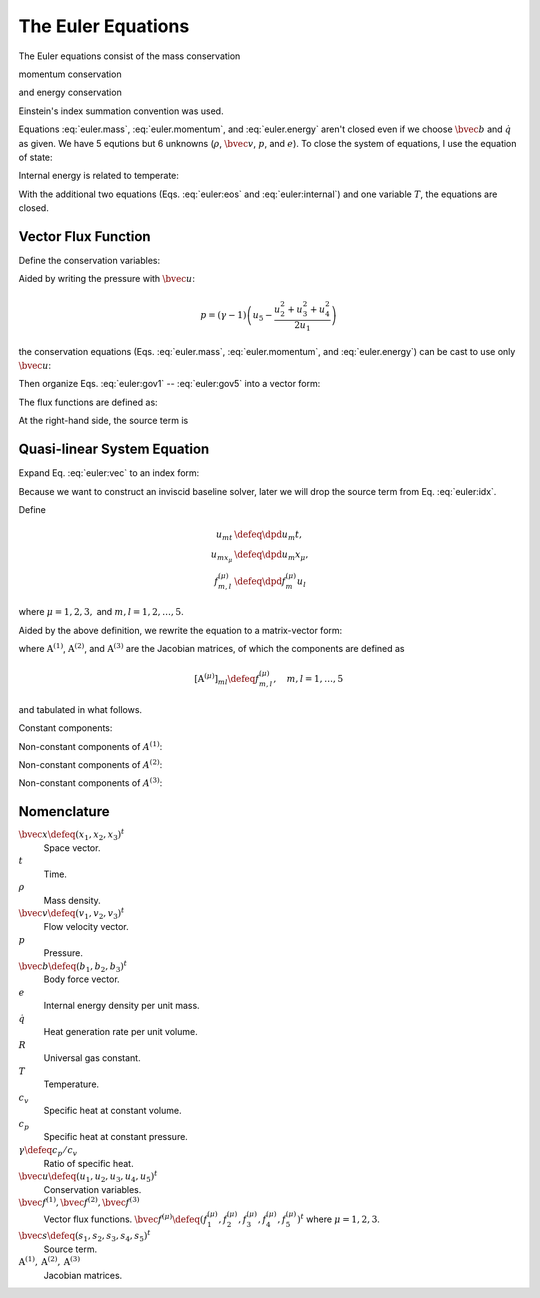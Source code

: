 ===================
The Euler Equations
===================

The Euler equations consist of the mass conservation

.. math::
  :label: euler.mass

  \newcommand{\bvec}[1]{\mathbf{#1}}
  \newcommand{\defeq}{\buildrel{\text{def}}\over{=}}
  \newcommand{\dpd}[3][]{\mathinner{
  \dfrac{\partial{^{#1}}#2}{\partial{#3^{#1}}}
  }}

  \frac{\partial\rho}{\partial t} + \frac{\partial\rho v_j}{\partial x_j}
    = 0

momentum conservation

.. math::
  :label: euler.momentum

  \frac{\partial\rho v_i}{\partial t} 
    + \frac{\partial\rho v_iv_j}{\partial x_j}
    = \frac{\partial p}{\partial x_j} + \rho b_i

and energy conservation

.. math::
  :label: euler.energy

  \frac{\partial}{\partial t}
      \left[\rho\left( e + \frac{v_k^2}{2} \right)\right]
    + \frac{\partial}{\partial x_j}
        \left[\rho\left( e + \frac{v_k^2}{2} \right)v_j\right]
    = \rho \dot{q} - \frac{\partial pv_j}{\partial x_j} + \rho b_jv_j

Einstein's index summation convention was used.

Equations :eq:`euler.mass`, :eq:`euler.momentum`, and :eq:`euler.energy` aren't
closed even if we choose :math:`\bvec{b}` and :math:`\dot{q}` as given.  We
have 5 equtions but 6 unknowns (:math:`\rho`, :math:`\bvec{v}`, :math:`p`, and
:math:`e`).  To close the system of equations, I use the equation of state:

.. math::
  :label: euler:eos

  p = \rho RT

Internal energy is related to temperate:

.. math::
  :label: euler:internal

  e = c_vT = \frac{RT}{\gamma-1} = \frac{1}{\gamma-1}\frac{p}{\rho}

With the additional two equations (Eqs. :eq:`euler:eos` and
:eq:`euler:internal`) and one variable :math:`T`, the equations are closed.

Vector Flux Function
====================

Define the conservation variables:

.. math::
  :label: euler:unknown

  \bvec{u} \defeq \left(\begin{array}{c}
    u_1 \\ u_2 \\ u_3 \\ u_4 \\ u_5
  \end{array}\right) = \left(\begin{array}{c}
    \rho \\ \rho v_1 \\ \rho v_2 \\ \rho v_3 \\
    \rho\left(e+\frac{v_k^2}{2}\right)
  \end{array}\right)

Aided by writing the pressure with :math:`\bvec{u}`:

.. math::

  p = (\gamma-1)\left(u_5 - \frac{u_2^2+u_3^2+u_4^2}{2u_1}\right)

the conservation equations (Eqs. :eq:`euler.mass`, :eq:`euler.momentum`, and
:eq:`euler.energy`) can be cast to use only :math:`\bvec{u}`:

.. math::
  :label: euler:gov1

  \frac{\partial u_1}{\partial t}
    + \frac{\partial u_2}{\partial x_1}
    + \frac{\partial u_3}{\partial x_2}
    + \frac{\partial u_4}{\partial x_3} = 0

.. math::
  :label: euler:gov2

  \begin{aligned} &\frac{\partial u_2}{\partial t}
    + \frac{\partial}{\partial x_1}\left(\frac{u_2^2}{u_1}\right)
    + \frac{\partial}{\partial x_2}\left(\frac{u_2u_3}{u_1}\right)
    + \frac{\partial}{\partial x_3}\left(\frac{u_2u_4}{u_1}\right) = \\
    &\quad -\frac{\partial}{\partial x_1}\left[
        (\gamma-1)\left(u_5 - \frac{u_2^2+u_3^2+u_4^2}{2u_1}\right)
      \right] + b_1u_1
  \end{aligned}

.. math::
  :label: euler:gov3

  \begin{aligned} &\frac{\partial u_3}{\partial t}
    + \frac{\partial}{\partial x_1}\left(\frac{u_2u_3}{u_1}\right)
    + \frac{\partial}{\partial x_2}\left(\frac{u_3^2}{u_1}\right)
    + \frac{\partial}{\partial x_3}\left(\frac{u_3u_4}{u_1}\right) = \\
    &\quad -\frac{\partial}{\partial x_2}\left[
        (\gamma-1)\left(u_5 - \frac{u_2^2+u_3^2+u_4^2}{2u_1}\right)
      \right] + b_2u_1
  \end{aligned}

.. math::
  :label: euler:gov4

  \begin{aligned} &\frac{\partial u_4}{\partial t}
    + \frac{\partial}{\partial x_1}\left(\frac{u_2u_4}{u_1}\right)
    + \frac{\partial}{\partial x_2}\left(\frac{u_3u_4}{u_1}\right)
    + \frac{\partial}{\partial x_3}\left(\frac{u_4^2}{u_1}\right) = \\
    &\quad -\frac{\partial}{\partial x_3}\left[
        (\gamma-1)\left(u_5 - \frac{u_2^2+u_3^2+u_4^2}{2u_1}\right)
      \right] + b_3u_1
  \end{aligned}

.. math::
  :label: euler:gov5

  \begin{aligned} &\frac{\partial u_5}{\partial t}
    + \frac{\partial}{\partial x_1}\left(\frac{u_2u_5}{u_1}\right)
    + \frac{\partial}{\partial x_2}\left(\frac{u_3u_5}{u_1}\right)
    + \frac{\partial}{\partial x_3}\left(\frac{u_4u_5}{u_1}\right) = \\
    &\quad - \frac{\partial}{\partial x_1}\left[
        (\gamma-1)\left(u_5 - \frac{u_2^2+u_3^2+u_4^2}{2u_1}\right)
        \frac{u_2}{u_1}
      \right] \\
    &\quad - \frac{\partial}{\partial x_2}\left[
        (\gamma-1)\left(u_5 - \frac{u_2^2+u_3^2+u_4^2}{2u_1}\right)
        \frac{u_3}{u_1}
      \right] \\
    &\quad - \frac{\partial}{\partial x_3}\left[
        (\gamma-1)\left(u_5 - \frac{u_2^2+u_3^2+u_4^2}{2u_1}\right)
        \frac{u_4}{u_1}
      \right]
    + \rho\dot{q} + b_1u_2 + b_2u_3 + b_3u_4
  \end{aligned}

Then organize Eqs. :eq:`euler:gov1` -- :eq:`euler:gov5` into a vector form:

.. math::
  :label: euler:vec

  \frac{\partial\bvec{u}}{\partial t}
    + \sum_{\mu=1}^3 \frac{\partial\bvec{f}^{(\mu)}}{\partial x_{\mu}}
    = \bvec{s}

The flux functions are defined as:

.. math::
  :label: euler:flux1

  \bvec{f}^{(1)} &= \left(\begin{array}{c}
    f^{(1)}_1 \\ f^{(1)}_2 \\ f^{(1)}_3 \\ f^{(1)}_4 \\ f^{(1)}_5
  \end{array}\right) \defeq \left(\begin{array}{l}
    u_2 \\
    (\gamma-1)u_5 - \frac{\gamma-3}{2}\frac{u_2^2}{u_1}
      - \frac{\gamma-1}{2}\frac{u_3^2}{u_1}
      - \frac{\gamma-1}{2}\frac{u_4^2}{u_1} \\
    \frac{u_2u_3}{u_1} \\
    \frac{u_2u_4}{u_1} \\
    \gamma\frac{u_2u_5}{u_1}
      - \frac{\gamma-1}{2}\frac{u_2^2+u_3^2+u_4^2}{u_1}\frac{u_2}{u_1}
  \end{array}\right)
  
.. math::
  :label: euler:flux2

  \bvec{f}^{(2)} &= \left(\begin{array}{c}
    f^{(2)}_1 \\ f^{(2)}_2 \\ f^{(2)}_3 \\ f^{(2)}_4 \\ f^{(2)}_5
  \end{array}\right) \defeq \left(\begin{array}{l}
    u_3 \\
    \frac{u_2u_3}{u_1} \\
    (\gamma-1)u_5 - \frac{\gamma-1}{2}\frac{u_2^2}{u_1}
      - \frac{\gamma-3}{2}\frac{u_3^2}{u_1}
      - \frac{\gamma-1}{2}\frac{u_4^2}{u_1} \\
    \frac{u_3u_4}{u_1} \\
    \gamma\frac{u_3u_5}{u_1}
      - \frac{\gamma-1}{2}\frac{u_2^2+u_3^2+u_4^2}{u_1}\frac{u_3}{u_1}
  \end{array}\right)

.. math::
  :label: euler:flux3

  \bvec{f}^{(3)} &= \left(\begin{array}{c}
    f^{(3)}_1 \\ f^{(3)}_2 \\ f^{(3)}_3 \\ f^{(3)}_4 \\ f^{(3)}_5
  \end{array}\right) \defeq \left(\begin{array}{l}
    u_4 \\
    \frac{u_2u_4}{u_1} \\
    \frac{u_3u_4}{u_1} \\
    (\gamma-1)u_5 - \frac{\gamma-1}{2}\frac{u_2^2}{u_1}
      - \frac{\gamma-1}{2}\frac{u_3^2}{u_1}
      - \frac{\gamma-3}{2}\frac{u_4^2}{u_1} \\
    \gamma\frac{u_4u_5}{u_1}
      - \frac{\gamma-1}{2}\frac{u_2^2+u_3^2+u_4^2}{u_1}\frac{u_4}{u_1}
  \end{array}\right)

At the right-hand side, the source term is

.. math::
  :label: euler:sterm

  \bvec{s} = \left(\begin{array}{c}
    s_1 \\ s_2 \\ s_3 \\ s_4 \\ s_5
  \end{array}\right) \defeq \left(\begin{array}{l}
    0 \\ b_1u_1 \\ b_2u_1 \\ b_3u_3 \\ \dot{q}u_1 + b_1u_2 + b_2u_3 + b_3u_4
  \end{array}\right)

Quasi-linear System Equation
============================

Expand Eq. :eq:`euler:vec` to an index form:

.. math::
  :label: euler:idx

  \frac{\partial u_m}{\partial t}
    + \sum_{\mu=1}^3 \frac{\partial f^{(\mu)}_m}{\partial x_{\mu}}
    = s_m, \quad m = 1, \ldots, 5

Because we want to construct an inviscid baseline solver, later we will drop
the source term from Eq. :eq:`euler:idx`.

Define

.. math::

  u_{mt} &\defeq \dpd{u_m}{t}, \\
  u_{mx_{\mu}} &\defeq \dpd{u_m}{x_{\mu}}, \\
  f^{(\mu)}_{m,l} &\defeq \dpd{f^{(\mu)}_m}{u_l}
  
where :math:`\mu = 1, 2, 3,` and :math:`m, l = 1, 2, \ldots, 5`.

Aided by the above definition, we rewrite the equation to a matrix-vector form:

.. math::
  :label: euler:qlinear

  \dpd{\bvec{u}}{t} + \sum_{\mu=1}^3
                      \mathrm{A}^{(\mu)} \dpd{\bvec{u}}{x_{\mu}} = 0

where :math:`\mathrm{A}^{(1)}`, :math:`\mathrm{A}^{(2)}`, and
:math:`\mathrm{A}^{(3)}` are the Jacobian matrices, of which the components are
defined as

.. math::

  \left[\mathrm{A}^{(\mu)}\right]_{ml} \defeq f^{(\mu)}_{m,l}, 
  \quad m, l = 1, \ldots, 5

and tabulated in what follows.

Constant components:

.. math::
  :label: euler:jaco0

  f^{(1)}_{1,1} &= f^{(1)}_{1,3} = f^{(1)}_{1,4} = f^{(1)}_{1,5} = \\
  f^{(2)}_{1,1} &= f^{(2)}_{1,2} = f^{(2)}_{1,4} = f^{(2)}_{1,5} = \\
  f^{(3)}_{1,1} &= f^{(3)}_{1,2} = f^{(3)}_{1,3} = f^{(3)}_{1,5} = 0, \\
  f^{(1)}_{1,2} &= f^{(2)}_{1,3} = f^{(3)}_{1,4} = 1

Non-constant components of :math:`A^{(1)}`:

.. math::
  :label: euler:jaco1

  f^{(1)}_{2,1} &= \frac{\gamma-3}{2}\frac{u_2^2}{u_1^2}
    + \frac{\gamma-1}{2}\frac{u_3^2}{u_1^2}
    + \frac{\gamma-1}{2}\frac{u_4^2}{u_1^2}, \\
  f^{(1)}_{2,2} &= -(\gamma-3)\frac{u_2}{u_1}, \quad
  f^{(1)}_{2,3} = -(\gamma-1)\frac{u_3}{u_1}, \quad
  f^{(1)}_{2,4} = -(\gamma-1)\frac{u_4}{u_1}, \quad
  f^{(1)}_{2,5} = \gamma-1, \\
  f^{(1)}_{3,1} &= -\frac{u_2u_3}{u_1^2}, \quad
  f^{(1)}_{3,2} = \frac{u_3}{u_1}, \quad
  f^{(1)}_{3,3} = \frac{u_2}{u_1}, \quad
  f^{(1)}_{3,4} = f^{(1)}_{3,5} = 0, \\
  f^{(1)}_{4,1} &= -\frac{u_2u_4}{u_1^2}, \quad
  f^{(1)}_{4,2} = \frac{u_4}{u_1}, \quad
  f^{(1)}_{4,4} = \frac{u_2}{u_1}, \quad
  f^{(1)}_{4,3} = f^{(1)}_{4,5} = 0, \\
  f^{(1)}_{5,1} &= -\gamma\frac{u_2u_5}{u_1^2}
    + (\gamma-1)\frac{u_2^2+u_3^2+u_4^2}{u_1^2}\frac{u_2}{u_1}, \quad
  f^{(1)}_{5,2} = \gamma\frac{u_5}{u_1}
    - \frac{\gamma-1}{2}\frac{3u_2^2 + u_3^2 + u_4^2}{u_1^2}, \\
  f^{(1)}_{5,3} &= -(\gamma-1)\frac{u_2u_3}{u_1^2}, \quad
  f^{(1)}_{5,4} = -(\gamma-1)\frac{u_2u_4}{u_1^2}, \quad
  f^{(1)}_{5,5} = \gamma\frac{u_2}{u_1}

Non-constant components of :math:`A^{(2)}`:

.. math::
  :label: euler:jaco2

  f^{(2)}_{2,1} &= -\frac{u_2u_3}{u_1^2}, \quad
  f^{(2)}_{2,2} = \frac{u_3}{u_1}, \quad
  f^{(2)}_{2,3} = \frac{u_2}{u_1}, \quad
  f^{(2)}_{2,4} = f^{(2)}_{2,5} = 0, \\
  f^{(2)}_{3,1} &= \frac{\gamma-1}{2}\frac{u_2^2}{u_1^2}
    + \frac{\gamma-3}{2}\frac{u_3^2}{u_1^2}
    + \frac{\gamma-1}{2}\frac{u_4^2}{u_1^2}, \\
  f^{(2)}_{3,2} &= -(\gamma-1)\frac{u_2}{u_1}, \quad
  f^{(2)}_{3,3} = -(\gamma-3)\frac{u_3}{u_1}, \quad
  f^{(2)}_{3,4} = -(\gamma-1)\frac{u_4}{u_1}, \quad
  f^{(2)}_{3,5} = \gamma-1, \\
  f^{(2)}_{4,1} &= -\frac{u_3u_4}{u_1^2}, \quad
  f^{(2)}_{4,3} = \frac{u_4}{u_1}, \quad
  f^{(2)}_{4,4} = \frac{u_3}{u_1}, \quad
  f^{(2)}_{4,2} = f^{(2)}_{4,5} = 0, \\
  f^{(2)}_{5,1} &= -\gamma\frac{u_3u_5}{u_1^2}
    + (\gamma-1)\frac{u_2^2+u_3^2+u_4^2}{u_1^2}\frac{u_3}{u_1}, \quad
  f^{(2)}_{5,3} = \gamma\frac{u_5}{u_1}
    - \frac{\gamma-1}{2}\frac{u_2^2 + 3u_3^2 + u_4^2}{u_1^2}, \\
  f^{(2)}_{5,2} &= -(\gamma-1)\frac{u_2u_3}{u_1^2}, \quad
  f^{(2)}_{5,4} = -(\gamma-1)\frac{u_3u_4}{u_1^2}, \quad
  f^{(2)}_{5,5} = \gamma\frac{u_3}{u_1}

Non-constant components of :math:`A^{(3)}`:

.. math::
  :label: euler:jaco3

  f^{(3)}_{2,1} &= -\frac{u_2u_4}{u_1^2}, \quad
  f^{(3)}_{2,2} = \frac{u_4}{u_1}, \quad
  f^{(3)}_{2,4} = \frac{u_2}{u_1}, \quad
  f^{(3)}_{2,3} = f^{(3)}_{2,5} = 0, \\
  f^{(3)}_{3,1} &= -\frac{u_3u_4}{u_1^2}, \quad
  f^{(3)}_{3,3} = \frac{u_4}{u_1}, \quad
  f^{(3)}_{3,4} = \frac{u_3}{u_1}, \quad
  f^{(3)}_{3,2} = f^{(3)}_{3,5} = 0, \\
  f^{(3)}_{4,1} &= \frac{\gamma-1}{2}\frac{u_2^2}{u_1^2}
    + \frac{\gamma-1}{2}\frac{u_3^2}{u_1^2}
    + \frac{\gamma-3}{2}\frac{u_4^2}{u_1^2}, \\
  f^{(3)}_{4,2} &= -(\gamma-1)\frac{u_2}{u_1}, \quad
  f^{(3)}_{4,3} = -(\gamma-1)\frac{u_3}{u_1}, \quad
  f^{(3)}_{4,4} = -(\gamma-3)\frac{u_4}{u_1}, \quad
  f^{(3)}_{4,5} = \gamma-1, \\
  f^{(3)}_{5,1} &= -\gamma\frac{u_4u_5}{u_1^2}
    + (\gamma-1)\frac{u_2^2+u_3^2+u_4^2}{u_1^2}\frac{u_4}{u_1}, \quad
  f^{(3)}_{5,4} = \gamma\frac{u_5}{u_1}
    - \frac{\gamma-1}{2}\frac{u_2^2 + u_3^2 + 3u_4^2}{u_1^2}, \\
  f^{(3)}_{5,2} &= -(\gamma-1)\frac{u_2u_4}{u_1^2}, \quad
  f^{(3)}_{5,3} = -(\gamma-1)\frac{u_3u_4}{u_1^2}, \quad
  f^{(3)}_{5,5} = \gamma\frac{u_4}{u_1}

Nomenclature
============

:math:`\bvec{x} \defeq (x_1, x_2, x_3)^t`
  Space vector.

:math:`t`
  Time.

:math:`\rho`
  Mass density.

:math:`\bvec{v} \defeq (v_1, v_2, v_3)^t`
  Flow velocity vector.

:math:`p`
  Pressure.

:math:`\bvec{b} \defeq (b_1, b_2, b_3)^t`
  Body force vector.

:math:`e`
  Internal energy density per unit mass.

:math:`\dot{q}`
  Heat generation rate per unit volume.

:math:`R`
  Universal gas constant.

:math:`T`
  Temperature.

:math:`c_v`
  Specific heat at constant volume.

:math:`c_p`
  Specific heat at constant pressure.

:math:`\gamma \defeq c_p/c_v`
  Ratio of specific heat.

:math:`\bvec{u} \defeq (u_1, u_2, u_3, u_4, u_5)^t`
  Conservation variables.

:math:`\bvec{f}^{(1)}, \bvec{f}^{(2)}, \bvec{f}^{(3)}`
  Vector flux functions.  :math:`\bvec{f}^{(\mu)} \defeq (f^{(\mu)}_1,
  f^{(\mu)}_2, f^{(\mu)}_3, f^{(\mu)}_4, f^{(\mu)}_5)^t` where :math:`\mu = 1,
  2, 3`.

:math:`\bvec{s} \defeq (s_1, s_2, s_3, s_4, s_5)^t`
  Source term.

:math:`\mathrm{A}^{(1)}, \mathrm{A}^{(2)}, \mathrm{A}^{(3)}`
  Jacobian matrices.
